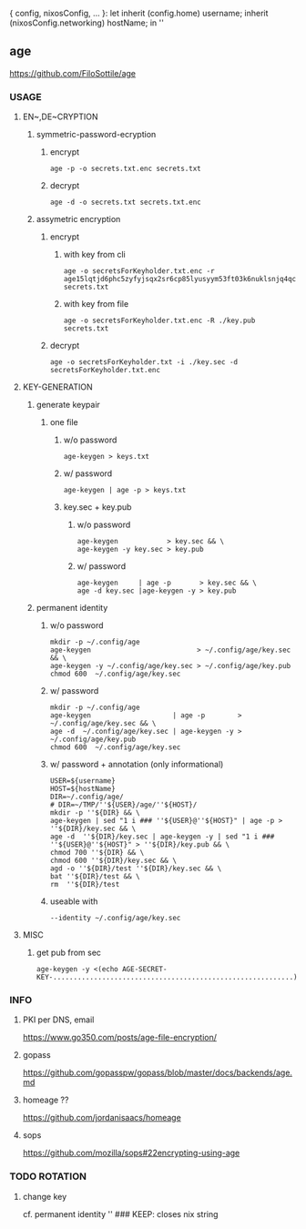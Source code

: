 { config, nixosConfig, ... }:
let
  inherit (config.home) username;
  inherit (nixosConfig.networking) hostName;
in
''
** age
https://github.com/FiloSottile/age
*** USAGE
**** EN~,DE~CRYPTION
***** symmetric-password-ecryption
****** encrypt
#+BEGIN_SRC shell :results none
age -p -o secrets.txt.enc secrets.txt
#+END_SRC
****** decrypt
#+BEGIN_SRC shell :results none
age -d -o secrets.txt secrets.txt.enc
#+END_SRC
***** assymetric encryption
****** encrypt
******* with key from cli
#+BEGIN_SRC shell :results none
age -o secretsForKeyholder.txt.enc -r age15lqtjd6phc5zyfyjsqx2sr6cp85lyusyym53ft03k6nuklsnjq4qc9dl57 secrets.txt
#+END_SRC
******* with key from file
#+BEGIN_SRC shell :results none
age -o secretsForKeyholder.txt.enc -R ./key.pub secrets.txt
#+END_SRC
****** decrypt
#+BEGIN_SRC shell :results none
age -o secretsForKeyholder.txt -i ./key.sec -d secretsForKeyholder.txt.enc
#+END_SRC
**** KEY-GENERATION
***** generate keypair
****** one file
******* w/o password
#+BEGIN_SRC shell :results none
age-keygen > keys.txt
#+END_SRC
******* w/ password
#+BEGIN_SRC shell :results none
age-keygen | age -p > keys.txt
#+END_SRC
******* key.sec + key.pub
******** w/o password
#+BEGIN_SRC shell :results none
  age-keygen            > key.sec && \
  age-keygen -y key.sec > key.pub
#+END_SRC
******** w/ password
#+BEGIN_SRC shell :results none
  age-keygen     | age -p       > key.sec && \
  age -d key.sec |age-keygen -y > key.pub
#+END_SRC
***** permanent identity
****** w/o password
#+BEGIN_SRC shell :results none
  mkdir -p ~/.config/age
  age-keygen                          > ~/.config/age/key.sec && \
  age-keygen -y ~/.config/age/key.sec > ~/.config/age/key.pub
  chmod 600  ~/.config/age/key.sec
#+END_SRC
****** w/ password
#+BEGIN_SRC shell :results none
  mkdir -p ~/.config/age
  age-keygen                    | age -p        > ~/.config/age/key.sec && \
  age -d  ~/.config/age/key.sec | age-keygen -y > ~/.config/age/key.pub
  chmod 600  ~/.config/age/key.sec
#+END_SRC
****** w/ password + annotation (only informational)
#+BEGIN_SRC shell :results none
  USER=${username}
  HOST=${hostName}
  DIR=~/.config/age/
  # DIR=~/TMP/''${USER}/age/''${HOST}/
  mkdir -p ''${DIR} && \
  age-keygen | sed "1 i ### ''${USER}@''${HOST}" | age -p > ''${DIR}/key.sec && \
  age -d  ''${DIR}/key.sec | age-keygen -y | sed "1 i ### ''${USER}@''${HOST}" > ''${DIR}/key.pub && \
  chmod 700 ''${DIR} && \
  chmod 600 ''${DIR}/key.sec && \
  agd -o ''${DIR}/test ''${DIR}/key.sec && \
  bat ''${DIR}/test && \
  rm  ''${DIR}/test
#+END_SRC
****** useable with
#+BEGIN_SRC shell :results none
 --identity ~/.config/age/key.sec
#+END_SRC
**** MISC
***** get pub from sec
#+BEGIN_SRC shell :results new
     age-keygen -y <(echo AGE-SECRET-KEY-...........................................................)
#+END_SRC
*** INFO
**** PKI per DNS, email
https://www.go350.com/posts/age-file-encryption/
**** gopass
https://github.com/gopasspw/gopass/blob/master/docs/backends/age.md
**** homeage ??
https://github.com/jordanisaacs/homeage
**** sops
https://github.com/mozilla/sops#22encrypting-using-age
*** TODO ROTATION
**** change key
cf. permanent identity
'' ### KEEP: closes nix string
